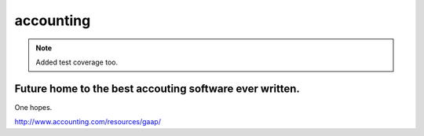 accounting
----------

.. note:: Added test coverage too.

.. image:: https://travis-ci.org/executive-consultants-of-los-angeles/accounting.svg?branch=master
       :target: https://travis-ci.org/executive-consultants-of-los-angeles/accounting

.. image:: https://coveralls.io/repos/github/executive-consultants-of-los-angeles/accounting/badge.svg?branch=master
   :target: https://coveralls.io/github/executive-consultants-of-los-angeles/accounting?branch=master

.. image:: https://api.codeclimate.com/v1/badges/eaee4268b4e1dd2befb5/maintainability
   :target: https://codeclimate.com/github/executive-consultants-of-los-angeles/accounting/maintainability
   :alt: Maintainability

.. image:: https://api.codeclimate.com/v1/badges/eaee4268b4e1dd2befb5/test_coverage
   :target: https://codeclimate.com/github/executive-consultants-of-los-angeles/accounting/test_coverage
   :alt: Test Coverage


Future home to the best accouting software ever written.
........................................................

One hopes.

http://www.accounting.com/resources/gaap/
